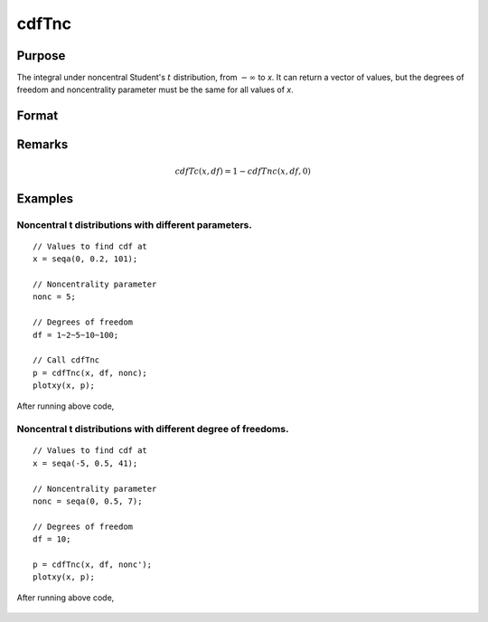 
cdfTnc
==============================================

Purpose
----------------

The integral under noncentral Student's :math:`t` distribution, from
:math:`-∞` to *x*. It can return a vector of values,
but the degrees of freedom and noncentrality parameter
must be the same for all values of *x*.

Format
----------------
.. function:: cdfTnc(x, df, nonc)

    :param x: values of upper limits of integrals.
    :type x: Nx1 vector

    :param df: degrees of freedom, :math:`df > 0`.
    :type df: scalar

    :param nonc: noncentrality parameter. This is the square root of the noncentrality parameter that sometimes goes under the symbol :math:`\lambda`.
    :type nonc: scalar

    :returns:**p** (*Nx1 vector*) - Each element in *p* is the cumulative distribution function of the noncentral Student's t distribution evaluated at the corresponding element in *x*.

Remarks
------------

.. math:: cdfTc(x, df) = 1 - cdfTnc(x, df, 0)

Examples
----------------

Noncentral t distributions with different parameters.
+++++++++++++++++++++++++++++++++++++++++++++++++++++

::

    // Values to find cdf at
    x = seqa(0, 0.2, 101);

    // Noncentrality parameter
    nonc = 5;

    // Degrees of freedom
    df = 1~2~5~10~100;

    // Call cdfTnc
    p = cdfTnc(x, df, nonc);
    plotxy(x, p);

After running above code,

.. figure:: _static/images/cdfTnc_1.png

Noncentral t distributions with different degree of freedoms.
+++++++++++++++++++++++++++++++++++++++++++++++++++++++++++++

::

    // Values to find cdf at
    x = seqa(-5, 0.5, 41);

    // Noncentrality parameter
    nonc = seqa(0, 0.5, 7);

    // Degrees of freedom
    df = 10;

    p = cdfTnc(x, df, nonc');
    plotxy(x, p);

After running above code,

.. figure:: _static/images/cdfTnc_2.png


.. seealso:: Functions :func:`cdfFnc`, :func:`cdfChinc`
